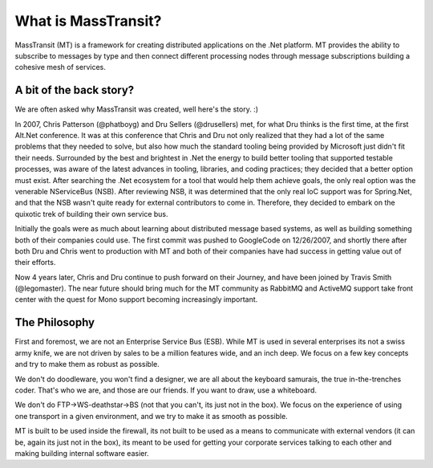 What is MassTransit?
====================

MassTransit (MT) is a framework for creating distributed applications on
the .Net platform. MT provides the ability to subscribe to messages by type
and then connect different processing nodes through message subscriptions
building a cohesive mesh of services.

A bit of the back story?
------------------------

We are often asked why MassTransit was created, well here's the story. :)

In 2007, Chris Patterson (@phatboyg) and Dru Sellers (@drusellers)
met, for what Dru thinks is the first time, at the first Alt.Net conference.
It was at this conference that Chris and Dru not only realized that they had
a lot of the same problems that they needed to solve, but also how much the
standard tooling being provided by Microsoft just didn't fit their needs.
Surrounded by the best and brightest in .Net the energy to build better
tooling that supported testable processes, was aware of the latest advances
in tooling, libraries, and coding practices; they decided that a better
option must exist. After searching the .Net ecosystem for a tool that
would help them achieve goals, the only real option was the venerable
NServiceBus (NSB). After reviewing NSB, it was determined that the only
real IoC support was for Spring.Net, and that the NSB wasn't quite ready
for external contributors to come in. Therefore, they decided to embark
on the quixotic trek of building their own service bus.

Initially the goals were as much about learning about distributed
message based systems, as well as building something both of their
companies could use. The first commit was pushed to GoogleCode on
12/26/2007, and shortly there after both Dru and Chris went to
production with MT and both of their companies have had success in
getting value out of their efforts.

Now 4 years later, Chris and Dru continue to push forward
on their Journey, and have been joined by Travis Smith (@legomaster).
The near future should bring much for the MT community as RabbitMQ and
ActiveMQ support take front center with the quest for Mono support becoming
increasingly important.

The Philosophy
--------------

First and foremost, we are not an Enterprise Service Bus (ESB).
While MT is used in several enterprises its not a swiss army knife,
we are not driven by sales to be a million features wide, and an inch
deep. We focus on a few key concepts and try to make them as robust
as possible.

We don't do doodleware, you won't find a designer, we are all about
the keyboard samurais, the true in-the-trenches coder. That's who we are,
and those are our friends. If you want to draw, use a whiteboard.

We don't do FTP->WS-deathstar->BS (not that you can't, its just not
in the box). We focus on the experience of using one transport in a
given environment, and we try to make it as smooth as possible.

MT is built to be used inside the firewall, its not built to be used
as a means to communicate with external vendors (it can be, again its
just not in the box), its meant to be used for getting your corporate
services talking to each other and making building internal software
easier.
